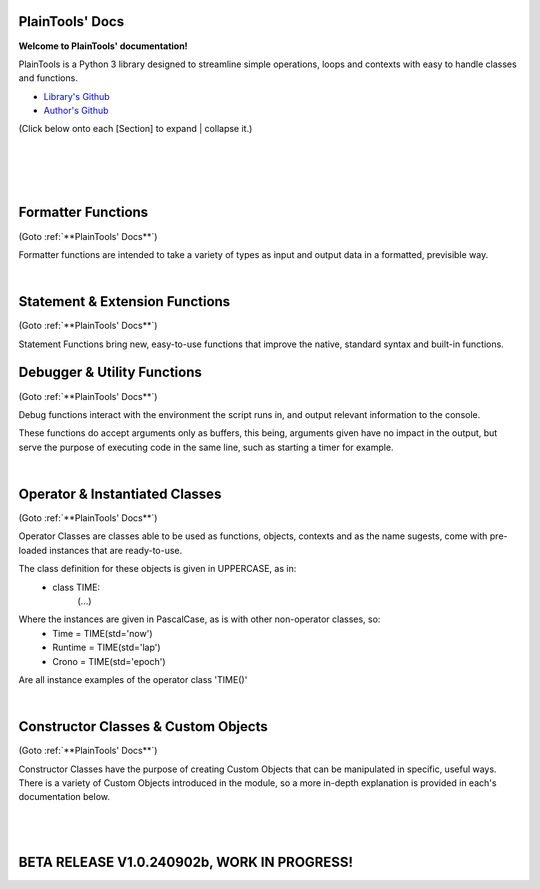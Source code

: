 .. PlainTools documentation master file, created by
   sphinx-quickstart on Fri Jul 12 13:32:04 2024.

**PlainTools' Docs**
---------------------

**Welcome to PlainTools' documentation!**

PlainTools is a Python 3 library designed to streamline simple operations, 
loops and contexts with easy to handle classes and functions.

- `Library's Github <https://github.com/gabrielmsilva00/PlainTools>`_
- `Author's Github <https://github.com/gabrielmsilva00>`_

(Click below onto each [Section] to expand | collapse it.)

.. collapse:: [Table of Contents]

    - :ref:`Formatter Functions`
        Formatted data in an easy way.
            - :py:func:`pt.plist`
            - :py:func:`pt.punit`
            - :py:func:`pt.pnumber`
            - :py:func:`pt.pdecimals`
            - :py:func:`pt.pstring`
            - :py:func:`pt.pistype`
            - :py:func:`pt.prange`
            - :py:func:`pt.pinterval`
            - :py:func:`pt.psequence`
            - :py:func:`pt.pindex`
            - :py:func:`pt.pminmax`
            - :py:func:`pt.plen`
            - :py:func:`pt.pabs`
            - :py:func:`pt.psum`
            - :py:func:`pt.pimport`
            - :py:func:`pt.pframe`


    - :ref:`Statement & Extension Functions`
        Powerful, close to native syntax and easy to use.
            - :py:func:`pt.let`
            - :py:func:`pt.const`
            - :py:func:`pt.printnl`
            - :py:func:`pt.printc`
            - :py:func:`pt.doc`
            - :py:func:`pt.skip`
            - :py:func:`pt.evinput`
            - :py:func:`pt.timeout`
            - :py:func:`pt.loop`
            - :py:func:`pt.showcall`


    - :ref:`Debugger & Utility Functions`
        Easy debugging management with console operations.
            - :py:func:`pt.debug`
            - :py:func:`pt.clear`
            - :py:func:`pt.eof`
            - :py:func:`pt.deepframe`

    - :ref:`Operator & Instantiated Classes`
        Ready-to-use instances of functional objects.
            - :py:class:`pt.TIME`
            - :py:class:`pt.STUB`
            - :py:class:`pt.NULL`
            - :py:class:`pt.ERROR`
            - :py:class:`pt.MAIN`
            - :py:class:`pt.SILENCE`
            - :py:class:`pt.LOGGING`
            - :py:class:`pt.TRY`
            - :py:class:`pt.LINES`
            - :py:class:`pt.SEVAL`

    - :ref:`Constructor Classes & Custom Objects`
        Custom object constructors.
            - :py:class:`pt.Container`
            - :py:class:`pt.Constant`

؜

.. collapse:: [Introduction]

    The following needs to be considered when reading these docs:

    - It is encouraged that you use the suggested convention:
        - import PlainTools as pt

    - It is assumed that you know the basics of Python's data types. 
        Type annotations were made in a more verbose way, with:
            - X: Integer

        Instead of:
            - X: int

        Unfamiliar types like 'Real' can be associated with what
        meaning they first convey: 
        
        Having a variable declared as:
            - Y: Real
        
        Is the same as:
            - Y: int | float | decimal.Decimal | fractions.Fraction
        
        And is itself similar or very closely related to 'numbers.Real'.

    Any documentation found here can be similarly provided in the Python 
    context or environment running this module by the use of the 
    :py:func:`pt.doc` function as:

        - pt.doc(\*objs)
            - Where `objs` is the desired function(s) or class(es) to obtain documentation from.

    This will print the target's documentation, if any, to the current `console` 
    or `stdout` in general.

؜

.. collapse:: [Resources & Credits]

    - Disclaimer\: :orange:`LLM (AI)` Use\:
        - `ChatGPT <https://chat.openai.com>`_, `Codeium <https://codeium.com>`_ and `Gemini <https://gemini.google.com>`_ (The later not credited as it did not "contribute" directly to the codebase) were used in this project development.
        - If you, your university or your company (in general, if the target for this library's use) does have any restrictions, implicit or explicit, against the use of LLMs in production | academic coding, please avert from using this library.
        - Any code "contributed" by or taken from any LLM (AI) use, prompted directly or indirectly, was heavily debugged and tested (to the best of my personal capacity).
        - If any code comes across as sluggish, unnoptimized or just bad, please let me know by raising an issue or DMing me at GitHub (`@gabrielmsilva00 <https://github.com/gabrielmsilva00>`_), or email me at `@gabrielmaia.silva00@gmail.com <mailto:gabrielmaia.silva00@gmail.com?subject=PlainTools%20Python%20Library%20Feedback>`_.
        - For a more clear understanding of the above, you will probably find 40~80% LLM-made code wherever attributes from the following libraries were used:
            - re
            - ast
            - itertools
            - functools
            - multiprocessing

    - References & Auxiliary Material:
        - `AutoPEP8 <https://pypi.org/project/autopep8/>`_, code formatting;
        - `Sphinx <https://www.sphinx-doc.org/en/master/index.html>`_, documentation;
        - `StackOverflow <https://stackoverflow.com>`_, definitions, concepts;
        - `W3Schools <https://w3schools.com/python/>`_, theories, fundamentals, methods;
        - `OpenAI's ChatGPT <https://chat.openai.com>`_, definitions, debugging;
        - `Claude AI <https://claude.ai>`_, additional debugging;
        - `Codeium AI <https://codeium.com>`_, autocompletion, code refactoring & cleaning;
        - `SingleFile <https://chromewebstore.google.com/detail/singlefile/mpiodijhokgodhhofbcjdecpffjipkle>`_, HTML factoring of this Sphinx-generated documentation;
        - `JetBrains Mono <https://github.com/JetBrains/JetBrainsMono>`_, this :magenta:`awesome` font!

    - Credits & Thanks:
        - A big thanks to my professor `Vitor Tocci <https://br.linkedin.com/in/vitor-tocci-79249164>`_, who lectured `Introduction to Data Proccessing <https://www.ementario.uerj.br/ementa.php?cdg_disciplina=627>`_ and introduced me into Python programming when I had little background experience in the matter.
        - Thanks to my beloved girlfriend :fuchsia:`Ana Caroline`, who tirelessly heard me babble about Python through hours in these past few months where I was still learning and improving much of my understanding of the language. I love you!
        - Thanks to :orange:`all my friends` who helped me debug the documentation itself (this HTML file) when I had zero `Sphinx` knowledge. I hope I did well enough and hope to do much more in the future!

؜

Formatter Functions
-------------------

(Goto :ref:`**PlainTools' Docs**`)

Formatter functions are intended to take a variety of types as input and 
output data in a formatted, previsible way.


.. py:function:: pt.plist(*vals) -> List[Any]:

    Plain List.

    Transforms iterable sets into a flat list; Recursive unpacking.

    :Pseudocode:
        If one (List) contains other (Lists) inside:
            - (Unpack) the (Lists) inside, keeping only the (Values).
        
            This repeats until all (Lists) only contains plain (Values).

        :orange:`Return` a final (List) containing only the (Values) of everything given.

    :Examples:
        plist((1, 2), [3, 4], {5, 6})
            - [1, 2, 3, 4, 5, 6]

        plist({0: 10, 1: 20, 2: 40})
            - [10, 20, 40]

        plist({'A':10, 'B':15, 'C':20, 'D':{"X": 100, "Y": 200, "Z": 300}})
            - [10, 15, 20, 100, 200, 300]

    :Args:
        \*vals: Any | Iterable[Any]
            - Data entries to be flattened.

    :|Returns|:
        R: List[Any]
            - Flat list containing the data entries.


.. py:function:: pt.punit(*its) -> Any | Tuple[Any]:
    
    Plain Units.

    Unpacks single units inside iterable sets;

    Returns a single value if there is only one value in the iterable.

    :Pseudocode:
        If any given (List) contains a (Single) (Value):
            - (Unpack) the (List), so it becomes it's plain (Value).

        If (Final List) contains (Multiple) (Values):
            - :orange:`Return` (Final List).
        
        Else, if (Final List) contains a (Single) (Value):
            - :orange:`Return` (Value).

    :Examples:
        punit([5], [3, 2], [[9]])
            - (5, [3, 2], 9)
        
        punit([1, 2], 3, (4,))
            - ([1, 2], 3, 4)
        
        punit([[7, 8]], {9})
            - ([7, 8], 9)

    :Args:
        \*its: Iterable[Any]
            - Iterable sets.

    :|Returns|:
        R: Any | Tuple[Any]
            - A single item or a tuple of items.


.. py:function:: pt.pnumber(*vals, tol='auto', dcm='auto', prd=4) -> Number | Iterable[Number] | None:

    Plain Number.

    Numeric formatter; Evaluates numeric expressions;
    Removes floating point imprecision errors with great accuracy;
    Works well expressing repeating decimals.
    
    The 'tol' argument is used roughly for the precision of the output.
    It is designed to work 99.9% of the time, figuratively speaking, 
    with a standard precision of up to 1e-12 when set to 'auto', as default.

    The 'dcm' argument works similarly to the 'ndigits' argument found in 
    the 'round()' built-in function, and in fact, is used into it along 
    the works. The default setting of 'auto' will round the number if 
    any repeating decimals are found, up to 4 repetitions.

    :Examples:
        pnumber([8.0, '0.1 * 3', '355/113', 'math.e'])
            - [8, 0.3, 3.1415929203539825, 2.718281828459045]

        pnumber(1/3, 10/33, 100/333, 1000/3333)
            - [0.333, 0.30303, 0.3003003003, 0.3000300030003]
        
        pnumber(0.1 ** 1e-12)
            - 0.9999999999977
        
        pnumber(0.1 ** 32) :gray:`# Fails with 'auto' precision tolerance.`
            - 0 :gray:`# float(0.1 ** 32) is 1.0000000000000018e-32`
        
        pnumber(0.1 ** 32, tol=32)
            - 1e-32

    :Args:
        \*vals: Real | Iterable[Real | String]
            - Numbers to be formatted.
    
    :Kwargs:
        tol: String | Integer = 'auto'
            - Precision of the output;
            - It is recommended to follow the lowest decimal place.
            - i.e. tol=64 for a precision of up to 1e-64.

        dcm: String | Integer = 'auto'
            - Decimal places of the output;
            - It is involved in the rounding phase of the function.
            - 'auto' rounds repeating decimals up to 4 repetitions;
            - i.e. pnumber(1/3, dcm='auto') == 0.3333
            - (dcm=16 | dcm=None) end up with the same result.

    :|Returns|:
        R: Real | Iterable[Real] | None
            - Formatted numbers, None if NaN.


.. py:function:: pt.pdecimals(*nums) -> Integer:

    Plain Decimals.

    Identifies the highest number of decimal places in a set of given numbers.

    :Pseudocode:
        Start (Decimals) as 0.

        (For Each) (Value):
            - If (String) of (Number) in (Value) have ('.') character:
                (Count) how many (Digits) there is after ('.') character.
                    - If (Digits) is greater than (Decimals):
                        (Decimals) become number of (Digits).
        
        :orange:`Return` final (Decimals) value.

    :Examples:
        pdecimals(1.23, 4.5678, 3.1, 5.67890)
            - 4
        
        pdecimals(1/3)
            - 3

        pdecimals(math.pi)
            - 15

    :Args:
        [*]nums: Number | Iterable[Number | String]
            - Numbers to be formatted.

    :|Returns|:
        R: Integer
            - Highest quantity of decimal places found.


.. py:function:: pt.pstring(*objs, sep = ', ') -> String:

    Plain String.

    More comprehensible 'str()' operator; Concatenates elements of iterables.

    :Pseudocode:
        Check (Type) of (Value):
            - If (Type) is (Dictionary):
                (Include) the (Keys) and (Values) of (Dictionary) in the (String).
            - Else, if (Type) is a (List), (Tuple) or (Set):
                (Include) all (Values) in the (String).
            - Else, if (Type) is (Something Else):
                (Include) the String of (Type) in the (String).
        
        :orange:`Return` final version of (String).

    :Examples:
        pstring({0: 'a', 1: 'b', 2: 'c'})
            - '0: a, 1: b, 2: c'
        
        pstring([1, 2, 3], (4, 5), {6, 7})
            - '1, 2, 3, 4, 5, 6, 7'
        
        pstring('Hello', ['world', '!'], sep = ' ')
            - 'Hello world !'

    :Args:
        \*objs: Any | Iterable[Any]
            - Objects to be converted to string.
    
    :Kwargs:
        sep: String = ', '
            - Separator between elements in the final string.

    :|Returns|:
        R: String
            - Single string containing the concatenated elements.    


.. py:function:: pt.pistype(obj, *types) -> Bool | Tuple[Bool]:
    
    Plain Type Check.

    Checks if the object is an instance of the provided types.

    :Pseudocode:
        Check (Type) of (Value) and (Type) of (Asked Types):
            (For Each) (Asked Type):
                - If (Type) of (Value) is the same as this (Asked Type):
                    (Include) (True) in the final (Result)
                - Else, if (Type) of (Value) is not the same as this (Asked Type):
                    (Include) (False) in the final (Result)

        :orange:`Return` the final (Result).

    :Examples:
        pistype('Hello', String, Iterable, Set)
            - (True, True, False)
        
        pistype([1, 2, 3], List, Tuple, Iterable)
            - (True, False, True)
        
        pistype(42.0, Number, Integer, Float)
            - (True, False, True)

    :Args:
        obj: Any
            - Object to be checked against.
        
        \*types: Type
            - Types to compare using isinstance(obj, type).

    :|Returns|:
        R: Bool | Tuple[Bool]
            - Sequence of Booleans according to the checks.


.. py:function:: pt.prange(*args, type = 'list') -> Iterable[Number]:

    Plain Range.

    Simulates the 'range()' function from Python 2.x.

    Instead of a *range* object, returns a plain *Iterable* of specified type.
    
    Stop argument is the de-facto stop, being the last value of list.

    Args functionality is the same as standard 'range()' built-in function.

    :Pseudocode:
        Check for the given (Parameters):
            - If there is (One) (Parameter):
                :orange:`Return` a (List) (Starting) at (0) and (Stopping) at 
                (Parameter) with an (Step) of (1).
            - Else, if there are (Two) (Parameters):
                :orange:`Return` a (List) (Starting) at (1st Parameter) and (Stopping)
                at (2nd Parameter) with a (Step) of (1).
            - Else, if there are (Three) (Parameters):
                :orange:`Return` a (List) (Starting) at (1st Parameter), (Stopping)
                at (2nd Parameter) with a (Step) of (3rd Parameter).
            - Else, if there are (Four) (Parameters):
                :orange:`Return` an (Iterable) of (Type) (4th Parameter),
                (Starting) at (1st Parameter), (Stopping) at
                (2nd Parameter) and with a (Step) of (3rd Parameter).
        
        :orange:`Return` the final (Iterable).

    :Examples:
        prange(5)
            - [0, 1, 2, 3, 4]

        prange(5, 2.5, 0.5, 'tuple')
            - (5, 4.5, 4, 3.5, 3, 2.5)
        
        prange(0, 15, 4, 'dict')
            - {0: 0, 1: 4, 2: 8, 3: 12}

    :Args:
        \*args: Number
            Functionality varies according to arguments:
                - A single parameter determines the `stop`; with `start` of 1.
                - Two parameters determines `start` and `stop`; with `step` of 1.
                - Three parameters determines `start`, `stop` and `step`; returning a `list`.
                - Four parameters determines `start`, `stop`, `step` and `type`

    :Kwargs:
        start: Number = None
            - Start value of the iterable.

        stop: Number = None
            - Stop value of the iterable.

        step: Number = None
            - Step value of the iterable.

        type: String = None
            - Type of the returned iterable ('list', 'tuple', 'set', 'dict', 'cont').

    :|Returns|:
        R: Iterable[Number] = Iterable (defined in 'get') containing the range.


.. py:function:: pt.pinterval(*args, type='list') -> Iterable[Number]:

    Plain Interval.

    Generates a list of numeric elements equidistant between them, from start to stop.

    :Pseudocode:
        Check for the given (Parameters):
            - If there is (One) (Parameter):
                :orange:`Return` a (List) (Starting) at (0) and (Stopping) at
                (100) with (Parameter) (Values).
            - Else, if there are (Two) (Parameters):
                :orange:`Return` a (List) (Starting) at (0) and (Stopping)
                at (2nd Parameter) with (1st Parameter) number of (Values).
            - Else, if there are (Three) (Parameters):
                :orange:`Return` a (List) (Starting) at (2nd Parameter), (Stopping)
                at (3rd Parameter) with (1st Parameter) number of (Values).
            - Else, if there are (Four) (Parameters):
                :orange:`Return` an (Iterable) of (Type) (4th Parameter),
                (Starting) at (2nd Parameter), (Stopping) at
                (3rd Parameter) and with (1st Parameter) number of (Values).

        :orange:`Return` the final (Iterable).

    :Examples:
        pinterval(5)
            - [0, 25, 50, 75, 100]

        pinterval(3, 5)
            - [0, 2.5, 5]

        pinterval(5, 10, 0, 'cont')
            - {0: 10, 1: 7.5, 2: 5, 3: 2.5, 4: 0}

    :Args:
        \*args: Number
            - Can contain up to four positional arguments:
                - One argument: divs;
                    List of [0, 0±n1, 0±n2, (...), 100] with 'divs' elements.
                - Two arguments: divs and stop;
                    List of [0, 0±n1, 0±n2, (...), stop] with 'divs' elements.
                - Three arguments: divs, start and stop;
                    List of [start, start±n1, (...), stop] with 'divs' elems.
                - Four arguments: divs, start, stop and type.
                    Iterable of type(start, (...), stop) with 'divs' elements.

    :Kwargs:
        divs: Number = None
            - Number of elements in the returned Iterable.

        start: Number = None
            - Start value of the interval (default is 0).

        stop: Number = None
            - Stop value of the interval.

        type: String = None
            - Type of the returned collection ('list', 'tuple', 'set', 'dict').

    :|Returns|:
        R: Iterable[Number]
            - List of numeric values with equidistant intervals.


.. py:function:: pt.psequence(*nums, abs_lim = None, rel_lim = 10e3) -> Chain[Real]:

    Plain Sequence.

    Generates a numerical sequence based on the provided numbers or patterns. 
    
    It supports the use of ellipsis (`...`) to denote the continuation 
    of the sequence with a defined step or to an optional limit.

    :Args:
        \*nums: Real | Iterable[Real]
            - The numbers or patterns used to generate the sequence. 
            - Ellipsis (`...`) can be used to sign continuation of sequence.
    
    :Kwargs:
        abs_lim: Real = None
            - The absolute limit for the sequence, if provided.
        
        rel_lim: Real = 10e3
            - The relative limit, as a multiplier to the last expressed num.

    :|Returns|:
        R: Chain[Real]
            - A chain of numbers representing the generated sequence.

    :Example:
        psequence(1, 2, 3, ..., 10)
            - Generates the sequence equivalent to (1, 2, ..., 9, 10).

        psequence(1, 3, 5, ..., abs_lim=150)
            - Generates the sequence equivalent to (1, 3, ..., 147, 149).
        
        psequence(0.1)
            - Generates the sequence equiv. to (0.1, 0.2, ..., 999.9, 1000).
    
    :Notes:
        - If an ellipsis (`...`) is used, the function will infer the step 
          from the preceding numbers in the sequence.
        - If `abs_lim` is provided, the sequence will stop when it reaches 
          or exceeds this limit.
        - If `rel_lim` is provided, it will be used to calculate the maximum 
          limit based on the last number in the sequence before the ellipsis.
        - The sequence continues either until the absolute 
          or relative limit is met.


.. py:function:: pt.pindex(target, *its) -> Integer | None | Tuple[Integer | None]:

    Plain Index.

    Returns the index of the first occurrence of 'target' in 'its'.

    :Pseudocode:
        Look for (Target) in all (Iterables) provided:
            (For Each) (Iterable):
                - If (Target) is found in this (Iterable):
                    (Include) (Target)'s (Index) in the final (Result).
                - Else, if (Target) is not found in this (Iterable):
                    (Include) (None) in the final (Result).

        :orange:`Return` the final (Result).

    :Examples:
        pindex(True, (False, False, True))
            - 2
        
        pindex(5, range(10))
            - 5
        
        pindex(1, (False, False, True), ['a', 'b', 'c'], range(10))
            - (2, None, 1)

    :Args:
        target: Any
            - Value to search for in the provided iterables.

        \*its: Iterable[Any]
            - One or more iterables to be checked for 'target'.
        
    :|Returns|:
        R: Integer | None | Tuple[Integer | None]
            - Index of the first 'target' occurrence into provided iterables.


.. py:function:: pt.pminmax(*vals) -> Container[String: Number]:

    Plain Min & Max.

    Returns the minimum and maximum values from a set of numbers.

    :Pseudocode:
        Given any (Values) or (Iterables[Values]):
            :orange:`Return` both (Minimum) and (Maximum) from all given 
            (Values).

    :Examples:
        pminmax([5, 2, -8, '15*2'])
            - {'min': -8, 'max': 30}

        pminmax([5, 2, -8, '15*2']).min
            - -8

        pminmax(1, -2, ['1.5 * 2'], math.pi)[1][1]
            - 3.141592653589793

    :Args:
        \*vals: Number | Iterable[Number]
            - Objects to be compared for their value.

    :|Returns|:
        R: Container[String: Number]
            - A Container, derived from dict, containing min & max values.


.. py:function:: pt.plen(*iters) -> Container[String: Integer]:

    Plain Length.

    Returns the minimum and maximum sizes of given iterables.

    :Pseudocode:
        Given any (Iterables):
            :orange:`Return` both (Minimum) and (Maximum) (Size) from all given 
            (Iterables).

    :Examples:
        pcount([1, 2, 3], (4, 5), {6})
            - {'min': 1, 'max': 3}

        pcount([1, 2, 3, [4, 5], 6], ("ABCDEFGHIJ", "XYZ"), {}).min
            - 0

        pcount({0: 1, 1: -2, 2: 4, 3: -8, 4: 16, 5: 32}).max
            - 5

    :Args:
        \*iters: Any | Iterable[Any]
            - Objects to be counted for their sizes.

    :|Returns|:
        R: Container[String: Integer]
            - A Container , derived from dict, containing min & max lengths.


.. py:function:: pt.pabs(*nums) -> Container[String: Number]

    Plain Absolutes.

    Identifies the lowest or highest absolute number of a set.
    Returns a Container with the min, max, original min, original max values.

    :Pseudocode:
        (Flatten) the input (Values).
        - Calculate the (Absolute) (Maximum) (Value).
        - Calculate the (Absolute) (Minimum) (Value).
        - Identify the (Original) (Maximum) and (Minimum) (Values).

        :orange:`Return` a (Container) with (Absolute) and (Original) (Minimum) and (Maximum) (Values).

    :Examples:
        x = pabs([5, 8, -2, '15*2'])
            - x == {'min':2, 'max':30, 'ogmin':-2, 'ogmax': 30}
            - x.min == 2
            - x.ogmin == -2
            - x.max == x.ogmax == 30
        
        y = pabs(-1, -2, ['1.5 * 2'], math.pi)
            - y['min'] == 1
            - y['ogmin'] == -2
            - y['max'] == 3.141592653589793
        
        zmin, zmax, ztruemin, ztruemax = pabs(prange(-10, 0, 1))
            - zmin == 0
            - zmax == 10
            - ztruemin == -10
            - ztruemax == 0

    :Args:
        \*nums: Number | Iterable[Number | String]
            - Objects to be counted.

    :|Returns|:
        R: Container[String: Number]
            - A Container, with min, max, original min and original max.


.. py:function:: pt.psum(*nums) -> Real:

    Plain Sum.

    Returns the sum of possible numbers from given sets.

    :Examples:
        psum([5, 2, -8, '15*2'])
            - 29
        
        psum(prange(-10, 0))
            - -55
        
        psum(Container(John=2.55, Maria=3.14, Paul=1.75))
            - 7.44

    :Args:
        \*nums: Real | Iterable[Real | String]
            - Objects to be counted.

    :|Returns|:
        R: Real
            - Sum of numbers.


.. py:function:: pt.pimport(libs, funs = None) -> Module | Object | Tuple[Module | Object]:

    Plain Import.

    Helper function for local scope importation.

    :Pseudocode:
        (Split) (Libs) into individual (Module Names).

        (For Each) (Module Name):
            - Attempt to (Import) the (Module).
                - If (Funs) are given, attempt to (Import) only the specified (Objects) from the (Module).

        :orange:`Return` the (Imported) (Modules) or (Objects) as (Objects).

    :Examples:
        calc = pimport('math')
            - Allocates 'calc' as an alias to the 'math' module.
            - ie: calc.e == math.e

        pi, log = pimport('math','pi, log')
            - Allocates to variables the imported objects (math.pi & math.log).
            - ie: pi == math.pi

    :Args:
        libs: String
            - Modules to import; separated by comma in the 1st string.
            - ('a, b, c').

        funs: String = None
            - Objects to import; separated by comma in the 2nd string.
            - ('a, b, c').

    :|Returns|:
        R: Module | Object | Tuple[Module | Object]
            - Imported modules or objects.


.. py:function:: pt.pframe(depth, outer=False) -> Frame:

    Plain Frame.

    Helper function for getting the frame information in the specified depth.

    :Pseudocode:
        (Inspect) all the current (Frames).

        :orange:`Return` the (Depth)º (Frame), counting from the current (Frame) outwards.

    :Examples:
        (@file PlainTools.py)

        x = pframe()
            - x.f_code.co_filename == '..\\path\\to\\file\\PlainTools.py'
            - x.f_lineno == (Line number of `pframe()` call)
            - x.f_code.co_names == (Tuple of strings of names used in the program)
            - x.f_locals == Current frame's `locals()` dictionary.
            - x.f_globals == Current frame's `globals()` dictionary.

    :Args:
        depth: Integer = 1
            - (Default: 1) How many frames to go in;
            - Note that this is in reverse order, so a depth=2 
            - inspects the currentframe up until currentframe()[-2] 
    
    :Kwargs:
        outer: Bool = False
            - Determines if the Frame is get from inspect.getouterframes()

    :|Returns|:
        R: Frame
            - Frame object.

؜


Statement & Extension Functions
-------------------------------

(Goto :ref:`**PlainTools' Docs**`)

Statement Functions bring new, easy-to-use functions that improve the native, 
standard syntax and built-in functions.


.. py:function:: pt.let(**kwargs) -> Container[Any: Any]:

    Let 'Statement'.
    
    Note: The 'let()' function is unusable inside function definition scopes;
    It is neither a bug nor fixable, but a limitation of the Python language.

    Assigns and evaluates multiple variables in a single function call.
    
    Keep in mind that real assignment happens after the function call ends;
    Doing 'let(x=5, y=10, z=x+y)' raises 'NameError: name 'x' is not defined';
    But doing 'let(x=5, y=10), let(z=x+y)' works just fine.

    :Examples:
        let(x=5, y=10, z=math.pi)
            - (5, 10, 3.141592653589793)
            - x = 5
            - y = 10
            - z = 3.141592653589793

        let(w=Seval('15 ** 5 / 2'))
            - w = 379687.5

    :Kwrgs:
        \*\*kwargs: Any
            - Direct assignments to given kwarg variables.

    :|Returns|:
        R: Container[Any: Any]
            - A Container with the relationed objects assigned.


.. py:function:: pt.const(**kwargs) -> Container[Constant: Any]:

    Constant 'Statement'.
        
    Note: The 'const()' function is unusable in function definition scopes;
    It is neither a bug nor fixable, but a limitation of the Python language.

    Assigns and evaluates multiple constant variables in a function call.
    Returns Constant objects, being immutable by nature.
    
    Keep in mind that real assignmenet happens after the function call ends;
    Doing 'const(x=5, z=x+5)' raises 'NameError: name 'x' is not defined';
    But doing 'const(x=5), const(z=x+5)' works just fine.


    :Examples:
        const(x=2.5, y=3.5)
            - (2.5, 3.5)
            - x == Constant(2.5)
            - y == Constant(3.5)

        const(z=[0, 1, 1, 2, 3, 5, 8, 13])
            - z == Constant([0, 1, 1, 2, 3, 5, 8, 13])

    :Kwargs:
        \**kwargs: dict
            - Additional constants to assign in the current context.

    :|Returns|:
        R: Container[Constant: Any]
            - A Container with the relationed objects assigned as Constants.


.. py:function:: pt.printnl(*args, **kwargs) -> None:

    New Line Print.

    :Rationale:
        Prints the input with a new line after each prompt.


.. py:function:: pt.printc(*args, fill=' ', **kwargs) -> None:

    Centered Print.

    :Rationale:
        Prints the input centered on the window; Fills with (fill) character.


.. py:function:: pt.showcall(func) -> Function:

    Show Call Information.

    This decorator outputs detailed information about the function 
    call, including the line number, function name, arguments, return 
    value or error, and execution time. It is useful for debugging and 
    monitoring function execution.

    :Example:
        @showcall

        def my_function(x, y):

        ؜؜؜؜return x + y

        - my_function(3, 4)
            - [!-CALL-!]
            - Ln 10 :gray:`# Example!`
            - Fn my_function
            - A* (3, 4)
            - K* {}
            - R* 7
            - Tm 0.0001s
        
        ؜

        @showcall

        def vec_func(i, j, k, op='div'):

        ⠀⠀⠀⠀(...)

        ⠀⠀⠀⠀if op == 'div':

        ⠀⠀⠀⠀⠀⠀⠀⠀return (i * j) / k

        - vec_func(2, 3, 0) :gray:`# Division by zero!`
            - [!-CALL-!]
            - Ln 14 :gray:`# Example too!`
            - Fn vec_func
            - A* (2, 3, 0)
            - K* {'op': 'div'}
            - R* [!-ERROR-!]
            - Er ZeroDivisionError
            - As division by zero
            - Tm 0.017s

.. py:function:: pt.doc(*objs) -> List[String] | Null:

    Docstring Printer.

    :Rationale:
        Prints into the console any docstring associated with the given 
        object(s) or its parent class(es), headed by its origin module.
        
        Prints the current frame's module docstring if no object is given.

.. py:function:: pt.skip(n=1, *args, **kwargs) -> None:

    Line Skip.

    :Rationale:
        Prints into de console 'n' times; Defaults to a 1 line skip.


.. py:function:: pt.evinput(*args, **kwargs) -> None:

    Evaluated Input.

    :Rationale:
        Performs a Safe Eval (see: Seval@:ref:`Instantiable Classes`) 
        into the input, converting to adequate types.


.. py:function:: pt.timeout(secs, func, *args, **kwargs) -> Any | Error:

    Timeout.

    Runs a function in a separate proccess with a time limit;
    Raises an exception if it exceeds given limit in seconds.

    :Examples:
        timeout(5, long_running_function, arg1, arg2)
            - Executes long_running_function(arg1, arg2) with a 5-second limit.

    :Args:
        secs: Number
            - Time limit in seconds.

        func: Callable
            - Function to execute.

        \*args: Any
            - Positional arguments to pass to the function.

        \*\*kwargs: Any
            - Keyword arguments to pass to the function.

    :|Returns|:
        R: Any | Err
            - The result of the function, or an exception if timed out.


.. py:function:: pt.loop(times=0, escape=KeyboardInterrupt, loopif=True, show=False, nl=False) -> Decorator:

    Loop Decorator.

    A decorator that repeatedly executes the function based on 
    specified conditions. 
    
    It allows for control over the number of iterations, 
    conditional execution, and exception handling within the loop.
    
    Exceptions raised by the function do not inherently stop the loop 
    unless their type is specified in the escape parameter. However, 
    the KeyboardInterrupt exception is guaranteed to always be caught 
    and interrupt the loop execution.

    :Examples:
        @loop(times=3)

        def my_function(x):

        ⠀⠀⠀⠀print(f"Value: {x}")

        - This will print the value of `x` three times at 'my_function()'.

        ؜

        @loop(loopif=lambda: some_condition())

        def my_function(x):

        ⠀⠀⠀⠀print(f"Value: {x}")

        - This will execute `my_function` as long as `some_condition()` returns True.

        ؜

        @loop(escape=KeyboardInterrupt)

        def my_function(x):

        ⠀⠀⠀⠀print(f"Processing {x}")

        - This will execute `my_function` in a loop until a `KeyboardInterrupt` exception is raised.

        ؜

        @loop(times=5, show=True)

        def example_function(x):

        ⠀⠀⠀⠀print(x)

        - This will run 'example_function()' 5 times, printing the iteration details each time.

    :Args:
        times: Integer = 0
            - The number of times to execute the decorated function. 
            - If set to 0, the loop will run indefinitely unless broken out.
            - Default is 0.

        escape: Exception | Tuple[Exception, ...] = KeyboardInterrupt
            - Exception(s) that, if raised, will stop the loop.
            - Default is KeyboardInterrupt (guaranteed even if changed).

        loopif: Function | Bool = True
            - A condition that, if evaluated to False, will break the loop.
            - It can be a Lambda type with out-scope parameters or conditions. 
            - Default is True.

        show: Bool = False
            - If True, prints the function name, arguments, and iteration. 
            - Default is False.
            
        nl: Bool = False
            - If True, inserts a newline after each iteration.
            - Default is False.

    :|Returns|:
        Decorator
            - A decorator that wraps the provided function.


Debugger & Utility Functions
----------------------------

(Goto :ref:`**PlainTools' Docs**`)

Debug functions interact with the environment the script runs in, 
and output relevant information to the console.

These functions do accept arguments only as buffers, this being,
arguments given have no impact in the output, but serve the purpose of
executing code in the same line, such as starting a timer for example.


.. py:function:: pt.debug(*buffer) -> List[String] | None:

    Debug Traceback.
    
    :Examples:
        - Try: (...)
        - Except: printnl(\*debug())

    :Rationale:
        Returns the traceback, if any.


.. py:function:: pt.clear(*buffer) -> None:

    Clear Screen.

    :Rationale:
        Simple command to clear the console feed.


.. py:function:: pt.eof(*buffer) -> SystemExit:

    End of File.

    :Rationale:
        Logs into a .log file, waits for user input, and then exits the system.


.. py:function:: pt.deepframe(*buffer) -> None:

    Deep Frame.

    :Rationale:
        Prints the full depth of the current path and the frame stack.

؜


Operator & Instantiated Classes
-------------------------------

(Goto :ref:`**PlainTools' Docs**`)

Operator Classes are classes able to be used as functions, objects, contexts 
and as the name sugests, come with pre-loaded instances that are ready-to-use.

The class definition for these objects is given in UPPERCASE, as in:
    - class TIME:
        (...)

Where the instances are given in PascalCase, as is with other non-operator classes, so:
    - Time = TIME(std='now')
    - Runtime = TIME(std='lap')
    - Crono = TIME(std='epoch')

Are all instance examples of the operator class 'TIME()'


.. py:class:: pt.TIME

    Execution Timer.

    A running timer that starts immediately when instantiated.

    :Examples:
        X = TIME()
            - Starts 'X' as a timer.

        with X:
            - Starts a timed context with 'X'; prints time on exit.

        X.show
            - Prints the current time in string format.

    :Args:
        add: Float = 0.0
            - Time to add to the timer.

        std: String = 'now'
            - Initial standard mode ('now', 'lap', or 'epoch').

    :Methods:
        .mode(std: String = '') -> Class
            - Changes the standard mode of the timer.

        .now -> Float
            - Returns the time since the last call.

        .lap -> Float
            - Returns the current time.

        .reset -> Class
            - Resets the timer.

        .string -> String
            - Returns the time as a string.

        .show -> String
            - Prints the current time in string format.

        .epoch -> List[Float]
            - Returns recorded times.

    :Instances:
        Time = TIME(std='now')
            - Timer that returns the time since the last call.
            
        Runtime = TIME(std='lap')
            - Timer that returns the total elapsed time.
            
        Crono = TIME(std='epoch')
            - Timer that returns the entire history of recorded times.

    :|Returns|:
        R: Float | List[Float]
            - Time in seconds.milliseconds (e.g. 1.234).


.. py:class:: pt.STUB

    Decorator @Stub | Object Stub.

    Decorates an incomplete function, indicating it has not been implemented yet.

    :Examples:
        @Stub
            - Prints the stub location when the function is called.

        Stub()
            - Prints the stub status, current line and module of call.

        Stub
            - Null object with empty representation.
    
    :Instances:
        Stub = STUB()

    :|Returns|:
        R: Class | Callable
            - Decorated function or Stub object.


.. py:class:: pt.NULL

    Null Object Pattern.

    A class that implements the Null Object Pattern by defining methods and operations that return neutral values or perform no actions.

    :Examples:
        Null()
            - Returns an instance of the NULL class.

        Null + 5
            - Performs a no-op and returns Null itself.
            - Null

        str(Null)
            - Returns an empty string.
            - ''

        Null.attribute
            - Accesses a non-existent attribute, returns Null.
            - Null
    
    :Instances:
        Null = NULL()

    :|Returns|:
        R: Class | Any
            - Returns neutral values or the instance itself, depending on the operation.


.. py:class:: pt.ERROR(NULL)

    Error Object.

    A specialized version of the 'NULL' class that represents an error state, 
    overriding string and representation methods to return 'Error'.

    :Examples:
        str(Error)
            - 'Error'

    :Instances:
        Error = ERROR()

    :|Returns|:
        R: String
            - Always returns the string 'Error' for both string and representation methods.


.. py:class:: pt.MAIN

    Main script guard.

    Evaluates if the script is being executed directly; 
    Similar to __name__ == '__main__'.

    :Examples:
        if Main:
            - Evaluates if __name__ == '__main__'.

        with Main:
            - Enters the 'Main' context, only executes if Main.

        Main(\*args, \*\*kwargs)
            - Invokes the 'Main' context; runs local 'main(\*args, \*\*kwargs)'.
            - main(\*args, \*\*kwargs) :gray:`# Inside 'with Main:' context.`

    :Methods:
        .time -> Float
            - Returns the script execution time.

        .showtime -> String
            - Displays the script execution time.

        .clear -> Self
            - Clears the console; Executed by .start.

        .start -> Self
            - Invokes .time & .clear.

        .end -> Self
            - Ends the program after debugging and logging.
    
    :Instances:
        Main = MAIN()

    :|Returns|:
        R: Bool = True if the script is being executed directly.


.. py:class:: pt.SILENCE

    Context manager that suppresses console output.

    Redirects stdout and stderr to /dev/null, effectively silencing 
    all output within the context.

    :Examples:
        with Silence:
            - Silences all console output within the context.

    :Instances:
        Silence = SILENCE()

    :|Returns|:
        R: Class = Context manager that suppresses console output.


.. py:class:: pt.LOGGING

    Functional Logging.

    Stores provided strings or objects in an internal list; 
    Writes them to a (filename).log file.

    :Examples:
        Logging("message")
            - Logs "message" in the internal list.

        Logging([1, 2, 3])
            - Logs each element of the list on separate lines.

    :Args:
        obj: Any
            - Object(s) to be logged.

    :Methods:
        .get -> List
            - Returns the internal list of logged entries.

        .flush -> Self
            - Writes the current log to a file and clears the internal list.
            - This is automatically done at exiting the 'with Main' context.

        .show -> Self
            - Displays the stored messages from the log list.

        .reset -> list or None
            - Resets the internal list of logs to empty.

    :Instances:
        Logging = LOGGING()


.. py:class:: pt.TRY

    Try Context.

    A simpler 'try' context, with no direct error handling; Exits the context instead.

    Can be done in a verbose way by the use of 'with Try.show:' method.

    :Examples:
        with Try:
            - Begins execution and tracks its success or failure.

    :Methods:
        .show -> Self
            - Enables verbose mode to print the context's progress and results.

    :Properties:
        verbose: Bool = False
            - Controls whether to print the result to the console.
        
        result: String
            - Stores the result of the try block, indicating success or failure.


.. py:class:: pt.LINES

    Line Number Context Manager.

    A context manager that prefixes each line of output with the line number.

    :Examples:
        with Lines:
            - print("Hello, World!")  :gray:`# Output will be prefixed with line no.`
    
    :Instances:
        Lines = LINES()


.. py:class:: pt.SEVAL

    Safe Expression Evaluator.

    A secure alternative to Python's `eval()` function, designed to evaluate
    mathematical and basic expressions while preventing access to unsafe 
    operations and functions.

    :Examples:
        Seval("2 + 2")
            - 4

        Seval("round(math.pi * 2, 2)")
            - 6.28 :gray:`# Only if 'math' is imported in the current namespace.`
        
        Seval(""import shutil; shutil.rmtree('/.')")
            - Raises UnsafeError.

    :Raises:
        UnsafeError: Raised when tries unsafe operation, function, or module.
    
    :Attributes:
        UnsafeError: TypeError
            - Custom error for handling unsafe operations.

        blacklist: dict
            - Defines disallowed functions and modules that are prohibited.
              The default blacklist prohibits the following:
              
                - :orange:`Functions:`
                    - encode
                    - decode
                    - exit
                    - base64
                    - main
                    - Main
                    - compile
                    - open
                    - eval
                    - print
                    - __import__
                    - input
                    - bytearray
                    - bytes
                    - exec
                    - getattr

                - :orange:`Modules:`
                    - re
                    - getpass
                    - builtins
                    - crypt
                    - ftplib
                    - uuid
                    - turtle
                    - ctypes
                    - atexit
                    - tk
                    - mmap
                    - pathlib
                    - compileall
                    - tempfile
                    - multiprocessing
                    - faulthandler
                    - stat
                    - urllib
                    - ssl
                    - json
                    - threading
                    - resource
                    - signal
                    - shutils
                    - hashlib
                    - unittest
                    - os
                    - secrets
                    - platform
                    - grp
                    - dbm
                    - glob
                    - asyncio
                    - pwd
                    - gc
                    - base64
                    - http
                    - pdb
                    - webbrowser
                    - subprocess
                    - codeop
                    - sqlite3
                    - smtlib
                    - xmlrpc
                    - sysconfig
                    - code
                    - sys
                    - socket

؜


Constructor Classes & Custom Objects
------------------------------------

(Goto :ref:`**PlainTools' Docs**`)

Constructor Classes have the purpose of creating Custom Objects that can be
manipulated in specific, useful ways. There is a variety of Custom Objects 
introduced in the module, so a more in-depth explanation is provided in 
each's documentation below.


.. py:class:: pt.Container

    Container Class; dict Subclass.

    Note: Containers can't have numeric keys due to how their keys are 
    directly associated to its instance attributes. However, any String 
    type is a valid key type. Attempting to update a Container instance 
    with enumerated dictionaries will raise a TypeError.

    A flexible dictionary-like container class that supports various 
    operations and transformations. Unlike a standard dictionary, 
    a `Container` is unpacked by its values rather than by its keys.
    
    The Container supports basic arithmetic operations on a per-key basis, 
    meaning that you can operate an iterable to a Container, where each 
    ordered element operates each key's value until exhaustion; Where as 
    single, non-iterable operations are performed on the entire Container.
    
    Containers can have its values accessed as attributes when calling for 
    their keys. This means that assigned attributes into this class are also 
    added to the Container's keys with the designated value.

    :Example:
        C1 = Container(a=1, b=2)  
            - Creates a Container as {'a': 1, 'b': 2}

        C2 = Container('c')
            - Creates a Container as {'c': None}
        
        C1(C2) :gray:`# Same as C1 += C2`
            - Aggregates C1 and C2 for {'a': 1, 'b': 2, 'c': None}
        
        C1.fill(4)
            - Alocates '4' to the first encounter of `None` value in C1.

    :Methods:
        .sort(\*args, \*\*kwargs): Self
            - Sorts the keys (or values) of the Container; Optional lambda.
            
        .shove(\*vals): Self
            - Adds the values to the keys following the current order of keys.
        
        .fill(\*vals, target=None, exhaust=True): Self
            - Fills in any `target` vals in the Container with provided vals.
            - `target` argument can be a lambda|function|builtin|singleton.
            - `exhaust` argument defines if fill is finite or cyclic infinite.
        
        .order(\*keys): Self
            - Orders the keys of the Container as provided.
        
        .only(\*keys): Self
            - Returns a Container containing only the specified keys.
        
        .without(\*keys): Self
            - Returns a Container without the specified keys.
        
        .keyval(): dict
            - Returns a copy of the dictionary object as {keys: values}.
        
        .key(\*keys): list
            - Returns a list of keys in Container; Optional filter for values.
        
        .val(\*vals): list
            - Returns a list of values in Container; Optional filter for keys.
        
        .sub(): Tuple[Container]
            - Returns a tuple of each k: v pair in Container, as Containers.
        
        .copy(): Container
            - Returns a deepcopy of the current Container.
        
    :Operators:
        Any basic arithmetic operator is supported as in:

        Container <> Container;

        Container <> other (if the operation(value, other) is valid).
        
        Operations with non-iterables are valid as long as the operation to every Container[N] <> other is valid for all given N.
            - i.e. Container(f=1, g=2, h=3) * 2 == Container(f=2, g=4, h=6)
            - i.e. Container(Bob='Foo') - 5 == Container(Bob='Foo', Bob_1=5)
        
        Operations with iterables are valid as long as the operation to every pair Container[N] <> other[N] is valid for the max possible N.
            - i.e. Container(R=5, S=10) * (2,3,4) == Container(R=10, S=30)
            - i.e. Container(T=2,U=4,V=6) - {2,3} == Container(T=0, U=1, V=6)
        
        Remainder of Container <> Other operations are ignored, as the result is a Container type with the same keys as the involved Container.
            - i.e. Container(i=2, j=3) * [2, 3, 4] == Container(i=4, j=9)
        
        Remainer of Container <> Container operations aggregate non-similar keys into the final result, unmodified, as no C1[K] <> C2[K] is valid.
            - i.e. Container(f=5) - Container(g=10) == Container(f=5, g=10)
        
        add (+)
            - Adds the values of another Container, or from a sequence.
            - i.e. Container(a=5) + (b=4) == Container(a=5, b=4)
            - i.e. Container(a=5, b=4) + [3, 4] == Container(a=8, b=8)
        
        sub (-)
            - Subtracts the values of another Container or from a sequence.
            - i.e. Container(x=5, y=10) - 3 == Container(x=2, y=7)
            - i.e. Container(a=5, b=4) - Container(c=3, d=2)
        
        mul (*)
            - Multiplies the values of another Container or from a sequence.
            - i.e. Container(x=5) * 2 == Container(x=10)
            - i.e. Container(x=5, y=4) * (3, 4) == Container(x=15, y=16)
        
        truediv (/)
            - Divides the values of another Container or from a sequence.
            - i.e.Container(T=2,U=4,V=6)/[1,2,3]==Container(T=2.0,U=2.0,V=2.0)
            
        floordiv (//)
            - Floor divides the values of another Cont. or from a sequence.
            - i.e. Container(A=12.5) // Container(A=3.5) == Container(A=3.0)
        
        mod (%)
            - Modulo operates on the values of another Cont. or from a seq.
            - i.e. Container(B=7.5) % Container(B=2) == Container(B=1.5)
        
        pow (**)
            - Raises the values of the Container to the power of.
            - i.e. Container(C=5) ** Container(C=3) == Container(C=125)


.. py:class:: pt.Constant

    Immutable Constants.

    Wraps a value and provides a constant, immutable interface to it.

    Overrides most of the standard dunder methods to ensure immutability.

    Non-dunder methods can be called, but will only return the Constant's 
    value and won't modify the Constant itself or it's value in any way.

    :Examples:
        x = Constant(5)
            - Create an immutable constant with a value of 5
            - i.e. x + 5 == 10
            - i.e. x += 5 ; x == 5

        pi = Constant(math.pi)
            - Assign 'math.pi' to 'pi' as an immutable constant
            - i.e. const(rpi=pi*2) :gray:`# 'rpi' is also a Constant now.`

    :Args:
        value: Any
          - The value to be wrapped as a Constant.

    :|Returns|:
        Constant
          - An immutable Constant instance wrapping the provided value.

؜

؜



**BETA RELEASE V1.0.240902b, WORK IN PROGRESS!**
---------------------------------------------------